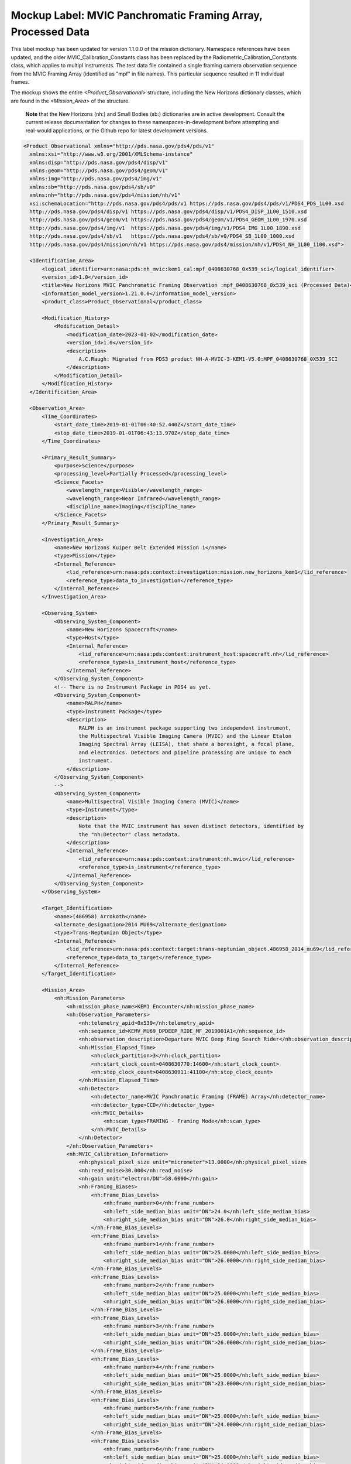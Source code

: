 #######################################################################
Mockup Label: MVIC Panchromatic Framing Array, Processed Data
#######################################################################

This label mockup has been updated for version 1.1.0.0 of the mission
dictionary. Namespace references have been updated, and the older
MVIC_Calibration_Constants class has been replaced by the 
Radiometric_Calibration_Constants class, which applies to multipl
instruments. The test data file contained a single framing
camera observation sequence from the MVIC Framing Array (identified as "mpf"
in file names). This particular sequence resulted in 11 individual 
frames.

The mockup shows the entire *<Product_Observational>*
structure, including the New Horizons dictionary classes, which are 
found in the *<Mission_Area>* of the structure.

  **Note** that the New Horizons (nh:) and Small Bodies (sb:) dictionaries are in 
  active development. Consult the current release documentation for changes
  to these namespaces-in-development before attempting and real-would applications,
  or the Github repo for latest development versions. 

.. code-block:: XML

  <Product_Observational xmlns="http://pds.nasa.gov/pds4/pds/v1" 
    xmlns:xsi="http://www.w3.org/2001/XMLSchema-instance" 
    xmlns:disp="http://pds.nasa.gov/pds4/disp/v1" 
    xmlns:geom="http://pds.nasa.gov/pds4/geom/v1" 
    xmlns:img="http://pds.nasa.gov/pds4/img/v1" 
    xmlns:sb="http://pds.nasa.gov/pds4/sb/v0" 
    xmlns:nh="http://pds.nasa.gov/pds4/mission/nh/v1" 
    xsi:schemaLocation="http://pds.nasa.gov/pds4/pds/v1 https://pds.nasa.gov/pds4/pds/v1/PDS4_PDS_1L00.xsd
    http://pds.nasa.gov/pds4/disp/v1 https://pds.nasa.gov/pds4/disp/v1/PDS4_DISP_1L00_1510.xsd
    http://pds.nasa.gov/pds4/geom/v1 https://pds.nasa.gov/pds4/geom/v1/PDS4_GEOM_1L00_1970.xsd
    http://pds.nasa.gov/pds4/img/v1  https://pds.nasa.gov/pds4/img/v1/PDS4_IMG_1L00_1890.xsd
    http://pds.nasa.gov/pds4/sb/v1   https://pds.nasa.gov/pds4/sb/v0/PDS4_SB_1L00_1000.xsd
    http://pds.nasa.gov/pds4/mission/nh/v1 https://pds.nasa.gov/pds4/mission/nh/v1/PDS4_NH_1L00_1100.xsd">
    
    <Identification_Area>
        <logical_identifier>urn:nasa:pds:nh_mvic:kem1_cal:mpf_0408630768_0x539_sci</logical_identifier>
        <version_id>1.0</version_id>
        <title>New Horizons MVIC Panchromatic Framing Observation :mpf_0408630768_0x539_sci (Processed Data)</title>
        <information_model_version>1.21.0.0</information_model_version>
        <product_class>Product_Observational</product_class>

        <Modification_History>
            <Modification_Detail>
                <modification_date>2023-01-02</modification_date>
                <version_id>1.0</version_id>
                <description>
                    A.C.Raugh: Migrated from PDS3 product NH-A-MVIC-3-KEM1-V5.0:MPF_0408630768_0X539_SCI
                </description>
            </Modification_Detail>
        </Modification_History>
    </Identification_Area>

    <Observation_Area>
        <Time_Coordinates>
            <start_date_time>2019-01-01T06:40:52.440Z</start_date_time>
            <stop_date_time>2019-01-01T06:43:13.970Z</stop_date_time>
        </Time_Coordinates>

        <Primary_Result_Summary>
            <purpose>Science</purpose>
            <processing_level>Partially Processed</processing_level>
            <Science_Facets>
                <wavelength_range>Visible</wavelength_range>
                <wavelength_range>Near Infrared</wavelength_range>
                <discipline_name>Imaging</discipline_name>
            </Science_Facets>
        </Primary_Result_Summary>

        <Investigation_Area>
            <name>New Horizons Kuiper Belt Extended Mission 1</name>
            <type>Mission</type>
            <Internal_Reference>
                <lid_reference>urn:nasa:pds:context:investigation:mission.new_horizons_kem1</lid_reference>
                <reference_type>data_to_investigation</reference_type>
            </Internal_Reference>
        </Investigation_Area>

        <Observing_System>
            <Observing_System_Component>
                <name>New Horizons Spacecraft</name>
                <type>Host</type>
                <Internal_Reference>
                    <lid_reference>urn:nasa:pds:context:instrument_host:spacecraft.nh</lid_reference>
                    <reference_type>is_instrument_host</reference_type>
                </Internal_Reference>
            </Observing_System_Component>
            <!-- There is no Instrument Package in PDS4 as yet.
            <Observing_System_Component>
                <name>RALPH</name>
                <type>Instrument Package</type> 
                <description>
                    RALPH is an instrument package supporting two independent instrument,
                    the Multispectral Visible Imaging Camera (MVIC) and the Linear Etalon
                    Imaging Spectral Array (LEISA), that share a boresight, a focal plane, 
                    and electronics. Detectors and pipeline processing are unique to each
                    instrument.
                </description>
            </Observing_System_Component>
            -->            
            <Observing_System_Component>
                <name>Multispectral Visible Imaging Camera (MVIC)</name>
                <type>Instrument</type>
                <description>
                    Note that the MVIC instrument has seven distinct detectors, identified by
                    the "nh:Detector" class metadata.
                </description>
                <Internal_Reference>
                    <lid_reference>urn:nasa:pds:context:instrument:nh.mvic</lid_reference>
                    <reference_type>is_instrument</reference_type>
                </Internal_Reference>
            </Observing_System_Component>
        </Observing_System>

        <Target_Identification>
            <name>(486958) Arrokoth</name>
            <alternate_designation>2014 MU69</alternate_designation>
            <type>Trans-Neptunian Object</type>
            <Internal_Reference>
                <lid_reference>urn:nasa:pds:context:target:trans-neptunian_object.486958_2014_mu69</lid_reference>
                <reference_type>data_to_target</reference_type>
            </Internal_Reference>
        </Target_Identification>

        <Mission_Area>
            <nh:Mission_Parameters>
                <nh:mission_phase_name>KEM1 Encounter</nh:mission_phase_name>
                <nh:Observation_Parameters>
                    <nh:telemetry_apid>0x539</nh:telemetry_apid>
                    <nh:sequence_id>KEMV_MU69_DPDEEP_RIDE_MF_2019001A1</nh:sequence_id>
                    <nh:observation_description>Departure MVIC Deep Ring Search Rider</nh:observation_description>
                    <nh:Mission_Elapsed_Time>
                        <nh:clock_partition>3</nh:clock_partition>
                        <nh:start_clock_count>0408630770:14600</nh:start_clock_count>
                        <nh:stop_clock_count>0408630911:41100</nh:stop_clock_count>
                    </nh:Mission_Elapsed_Time>
                    <nh:Detector>
                        <nh:detector_name>MVIC Panchromatic Framing (FRAME) Array</nh:detector_name>
                        <nh:detector_type>CCD</nh:detector_type>
                        <nh:MVIC_Details>
                            <nh:scan_type>FRAMING - Framing Mode</nh:scan_type>
                        </nh:MVIC_Details>
                    </nh:Detector>
                </nh:Observation_Parameters>
                <nh:MVIC_Calibration_Information>
                    <nh:physical_pixel_size unit="micrometer">13.0000</nh:physical_pixel_size>
                    <nh:read_noise>30.000</nh:read_noise>
                    <nh:gain unit="electron/DN">58.6000</nh:gain>
                    <nh:Framing_Biases>
                        <nh:Frame_Bias_Levels>
                            <nh:frame_number>0</nh:frame_number>
                            <nh:left_side_median_bias unit="DN">24.0</nh:left_side_median_bias>
                            <nh:right_side_median_bias unit="DN">26.0</nh:right_side_median_bias>
                        </nh:Frame_Bias_Levels>
                        <nh:Frame_Bias_Levels>
                            <nh:frame_number>1</nh:frame_number>
                            <nh:left_side_median_bias unit="DN">25.0000</nh:left_side_median_bias>
                            <nh:right_side_median_bias unit="DN">26.0000</nh:right_side_median_bias>
                        </nh:Frame_Bias_Levels>
                        <nh:Frame_Bias_Levels>
                            <nh:frame_number>2</nh:frame_number>
                            <nh:left_side_median_bias unit="DN">25.0000</nh:left_side_median_bias>
                            <nh:right_side_median_bias unit="DN">26.0000</nh:right_side_median_bias>
                        </nh:Frame_Bias_Levels>
                        <nh:Frame_Bias_Levels>
                            <nh:frame_number>3</nh:frame_number>
                            <nh:left_side_median_bias unit="DN">25.0000</nh:left_side_median_bias>
                            <nh:right_side_median_bias unit="DN">26.0000</nh:right_side_median_bias>
                        </nh:Frame_Bias_Levels>
                        <nh:Frame_Bias_Levels>
                            <nh:frame_number>4</nh:frame_number>
                            <nh:left_side_median_bias unit="DN">25.0000</nh:left_side_median_bias>
                            <nh:right_side_median_bias unit="DN">23.0000</nh:right_side_median_bias>
                        </nh:Frame_Bias_Levels>
                        <nh:Frame_Bias_Levels>
                            <nh:frame_number>5</nh:frame_number>
                            <nh:left_side_median_bias unit="DN">25.0000</nh:left_side_median_bias>
                            <nh:right_side_median_bias unit="DN">24.0000</nh:right_side_median_bias>
                        </nh:Frame_Bias_Levels>
                        <nh:Frame_Bias_Levels>
                            <nh:frame_number>6</nh:frame_number>
                            <nh:left_side_median_bias unit="DN">25.0000</nh:left_side_median_bias>
                            <nh:right_side_median_bias unit="DN">24.0000</nh:right_side_median_bias>
                        </nh:Frame_Bias_Levels>
                        <nh:Frame_Bias_Levels>
                            <nh:frame_number>7</nh:frame_number>
                            <nh:left_side_median_bias unit="DN">25.0000</nh:left_side_median_bias>
                            <nh:right_side_median_bias unit="DN">23.0000</nh:right_side_median_bias>
                        </nh:Frame_Bias_Levels>
                        <nh:Frame_Bias_Levels>
                            <nh:frame_number>8</nh:frame_number>
                            <nh:left_side_median_bias unit="DN">25.0000</nh:left_side_median_bias>
                            <nh:right_side_median_bias unit="DN">23.0000</nh:right_side_median_bias>
                        </nh:Frame_Bias_Levels>
                        <nh:Frame_Bias_Levels>
                            <nh:frame_number>9</nh:frame_number>
                            <nh:left_side_median_bias unit="DN">25.0000</nh:left_side_median_bias>
                            <nh:right_side_median_bias unit="DN">23.0000</nh:right_side_median_bias>
                        </nh:Frame_Bias_Levels>
                        <nh:Frame_Bias_Levels>
                            <nh:frame_number>10</nh:frame_number>
                            <nh:left_side_median_bias unit="DN">-1.00000</nh:left_side_median_bias>
                            <nh:right_side_median_bias unit="DN">-1.00000</nh:right_side_median_bias>
                        </nh:Frame_Bias_Levels>
                    </nh:Framing_Biases>
                </nh:MVIC_Calibration_Information>
                
                <nh:Radiometric_Conversion_Constants>
                    <nh:pivot_wavelength unit="micrometer">0.692</nh:pivot_wavelength>
                    <nh:Resolved_Source>
                        <nh:units_of_conversion_constants>(DN/s)/(erg/cm^2/s/Angstrom/sr)</nh:units_of_conversion_constants>
                        <nh:solar_constant>98313.172</nh:solar_constant>
                        <nh:jupiter_constant>84425.375</nh:jupiter_constant>
                        <nh:pholus_constant>97097.703</nh:pholus_constant>
                        <nh:pluto_constant>94817.766</nh:pluto_constant>
                        <nh:charon_constant>97732.594</nh:charon_constant>
                    </nh:Resolved_Source>
                    <nh:Unresolved_Source>
                        <nh:units_of_conversion_constants>(DN/s)/(erg/cm^2/s/Angstrom)</nh:units_of_conversion_constants>
                        <nh:solar_constant>2.506E+14</nh:solar_constant>
                        <nh:jupiter_constant>2.152E+14</nh:jupiter_constant>
                        <nh:pholus_constant>2.475E+14</nh:pholus_constant>
                        <nh:pluto_constant>2.417E+14</nh:pluto_constant>
                        <nh:charon_constant>2.491E+14</nh:charon_constant>
                    </nh:Unresolved_Source>
                </nh:Radiometric_Conversion_Constants>
            </nh:Mission_Parameters>
        </Mission_Area>

        <Discipline_Area>
            <disp:Display_Settings>
                <Local_Internal_Reference>
                    <local_identifier_reference>Image</local_identifier_reference>
                    <local_reference_type>display_settings_to_array</local_reference_type>
                </Local_Internal_Reference>
                <disp:Display_Direction>
                    <disp:horizontal_display_axis>Sample</disp:horizontal_display_axis>
                    <disp:horizontal_display_direction>Left to Right</disp:horizontal_display_direction>
                    <disp:vertical_display_axis>Line</disp:vertical_display_axis>
                    <disp:vertical_display_direction>Bottom to Top</disp:vertical_display_direction>
                </disp:Display_Direction>
            </disp:Display_Settings>

            <img:Exposure>
                <img:exposure_duration unit="s">10</img:exposure_duration>
            </img:Exposure>
            <img:Onboard_Compression>
                <img:onboard_compression_class>Lossless</img:onboard_compression_class>
            </img:Onboard_Compression>
            
            <geom:Geometry>
                
                <geom:comment>
                    Note that the geometry parameters in this label were calculated by the
                    mission using an unpublished kernel set still in development at the time 
                    of archiving. These parameters are based on "predict geometry", which is
                    generally not as accurate as metadata available at a later date.
                </geom:comment>

                <geom:Image_Display_Geometry>
                    <geom:comment>
                        The pointing in this class is calculated at the midpoint of the observing sequence and
                        does not necessarily correspond to any single frame. Per-frame pointing is contained
                        in the sb:Additional_Geometry_Metadata class.
                    </geom:comment>
                    <geom:geometry_reference_time_utc>2019-01-01T06:42:03.205Z</geom:geometry_reference_time_utc>
                    <Local_Internal_Reference>
                        <local_identifier_reference>Image</local_identifier_reference>
                        <local_reference_type>display_to_data_object</local_reference_type>
                    </Local_Internal_Reference>
                    <geom:Geometry_Target_Identification>
                        <geom:body_spice_name>2486958</geom:body_spice_name>
                        <geom:name>(486958) Arrokoth</geom:name>
                    </geom:Geometry_Target_Identification>
                    <geom:Object_Orientation_RA_Dec>
                        <geom:reference_pixel_location>Center</geom:reference_pixel_location>
                        <geom:right_ascension_angle unit="deg">276.8</geom:right_ascension_angle>
                        <geom:declination_angle unit="deg">-33.8</geom:declination_angle>
                        <geom:celestial_north_clock_angle unit="deg">351.57838</geom:celestial_north_clock_angle>
                        <geom:Reference_Frame_Identification>
                            <geom:name>EME J2000</geom:name>
                        </geom:Reference_Frame_Identification>
                    </geom:Object_Orientation_RA_Dec>
                    <geom:Object_Orientation_Clock_Angles>
                        <geom:target_positive_pole_clock_angle unit="deg">264.7</geom:target_positive_pole_clock_angle>
                        <geom:sun_direction_clock_angle unit="deg">133.8</geom:sun_direction_clock_angle>
                    </geom:Object_Orientation_Clock_Angles>
                    <geom:Quaternion_Plus_To_From>
                        <geom:qcos>0.3391999442067836</geom:qcos>
                        <geom:qsin1>0.5793975569923115</geom:qsin1>
                        <geom:qsin2>0.3215769780838686</geom:qsin2>
                        <geom:qsin3>0.6677051115334547</geom:qsin3>
                        <geom:Rotate_From>
                            <geom:name>MVIC Instrument Frame</geom:name>
                        </geom:Rotate_From>
                        <geom:Rotate_To>
                            <geom:name>EME J2000</geom:name>
                        </geom:Rotate_To>
                    </geom:Quaternion_Plus_To_From>
                </geom:Image_Display_Geometry>

                <geom:Geometry_Orbiter>
                    <geom:geometry_reference_time_utc>2019-01-01T05:13:44.714Z</geom:geometry_reference_time_utc>
                    <geom:Orbiter_Identification>
                        <geom:Geometry_Target_Identification>
                            <geom:body_spice_name>2486958</geom:body_spice_name>
                            <geom:name>(486958) Arrokoth</geom:name>
                        </geom:Geometry_Target_Identification>
                    </geom:Orbiter_Identification>
                    <geom:Pixel_Dimensions>
                        <geom:pixel_field_of_view_method>Constant</geom:pixel_field_of_view_method>
                        <geom:horizontal_pixel_field_of_view unit="mrad">.0198065</geom:horizontal_pixel_field_of_view>
                        <geom:vertical_pixel_field_of_view unit="mrad">.0198065</geom:vertical_pixel_field_of_view>
                    </geom:Pixel_Dimensions>
                    <geom:Distances>
                        <geom:Distances_Specific>
                            <geom:spacecraft_geocentric_distance unit="km">6620524663.557333</geom:spacecraft_geocentric_distance>
                            <geom:spacecraft_heliocentric_distance unit="km">6474349486.445694</geom:spacecraft_heliocentric_distance>
                            <geom:spacecraft_target_center_distance unit="km">17364.42363680587</geom:spacecraft_target_center_distance>
                            <geom:target_geocentric_distance unit="km">6620676566.778128</geom:target_geocentric_distance>
                            <geom:target_heliocentric_distance unit="km">6474366229.430338</geom:target_heliocentric_distance>
                        </geom:Distances_Specific>
                    </geom:Distances>
                    <geom:Surface_Geometry>
                        <geom:Surface_Geometry_Specific>
                            <geom:subsolar_latitude unit="deg">-61.85812998743076</geom:subsolar_latitude>
                            <geom:subsolar_longitude unit="deg">87.24761404769193</geom:subsolar_longitude>
                            <geom:subspacecraft_latitude unit="deg">-53.47274657874268</geom:subspacecraft_latitude>
                            <geom:subspacecraft_longitude unit="deg">111.6557853166782</geom:subspacecraft_longitude>
                        </geom:Surface_Geometry_Specific>
                    </geom:Surface_Geometry>
                    <geom:Illumination_Geometry>
                        <geom:Illumination_Specific>
                            <geom:reference_location>Boresight Intercept Point</geom:reference_location>
                            <geom:phase_angle unit="deg">15.4</geom:phase_angle>
                            <geom:solar_elongation unit="deg">164.6</geom:solar_elongation>
                        </geom:Illumination_Specific>
                    </geom:Illumination_Geometry>
                    <geom:Vectors>
                        <geom:Vectors_Cartesian_Specific>
                            <geom:Vector_Cartesian_Position_Spacecraft_To_Target>
                                <geom:x_position unit="km">1656.2122</geom:x_position>
                                <geom:y_position unit="km">-14549.6368</geom:y_position>
                                <geom:z_position unit="km">-9332.1077</geom:z_position>
                                <geom:light_time_correction_applied>Received_Light_Time_Stellar_Abb</geom:light_time_correction_applied>
                            </geom:Vector_Cartesian_Position_Spacecraft_To_Target>
                            <geom:Vector_Cartesian_Velocity_Spacecraft_Relative_To_Target>
                                <geom:x_velocity unit="km/s">1.113444</geom:x_velocity>
                                <geom:y_velocity unit="km/s">-13.442996</geom:y_velocity>
                                <geom:z_velocity unit="km/s">-5.139864</geom:z_velocity>
                                <geom:light_time_correction_applied>Received_Light_Time_Stellar_Abb</geom:light_time_correction_applied>
                            </geom:Vector_Cartesian_Velocity_Spacecraft_Relative_To_Target>
                            <geom:Vector_Cartesian_Position_Sun_To_Target>
                                <geom:x_position unit="km">1801863012.047373</geom:x_position>
                                <geom:y_position unit="km">-5789632811.265433</geom:y_position>
                                <geom:z_position unit="km">-2269550543.460596</geom:z_position>
                                <geom:light_time_correction_applied>Received_Light_Time_Stellar_Abb</geom:light_time_correction_applied>
                            </geom:Vector_Cartesian_Position_Sun_To_Target>
                            <geom:Vector_Cartesian_Velocity_Target_Relative_To_Sun>
                                <geom:x_velocity unit="km/s">4.370272</geom:x_velocity>
                                <geom:y_velocity unit="km/s">1.336516</geom:y_velocity>
                                <geom:z_velocity unit="km/s">0.445148</geom:z_velocity>
                                <geom:light_time_correction_applied>Received_Light_Time_Stellar_Abb</geom:light_time_correction_applied>
                            </geom:Vector_Cartesian_Velocity_Target_Relative_To_Sun>
                            <geom:Vector_Cartesian_Position_Earth_To_Target>
                                <geom:x_position unit="km">1828821837.219335</geom:x_position>
                                <geom:y_position unit="km">-5922292146.245399</geom:y_position>
                                <geom:z_position unit="km">-2327063519.570272</geom:z_position>
                                <geom:light_time_correction_applied>Received_Light_Time_Stellar_Abb</geom:light_time_correction_applied>
                            </geom:Vector_Cartesian_Position_Earth_To_Target>
                            <geom:Vector_Cartesian_Velocity_Target_Relative_To_Earth>
                                <geom:x_velocity unit="km/s">34.156224</geom:x_velocity>
                                <geom:y_velocity unit="km/s">6.405462</geom:y_velocity>
                                <geom:z_velocity unit="km/s">2.642036</geom:z_velocity>
                                <geom:light_time_correction_applied>Received_Light_Time_Stellar_Abb</geom:light_time_correction_applied>
                            </geom:Vector_Cartesian_Velocity_Target_Relative_To_Earth>
                            <geom:Vector_Cartesian_Position_Sun_To_Spacecraft>
                                <geom:x_position unit="km">1801956296.599184</geom:x_position>
                                <geom:y_position unit="km">-5789592074.710976</geom:y_position>
                                <geom:z_position unit="km">-2269532636.079516</geom:z_position>
                                <geom:light_time_correction_applied>Received_Light_Time_Stellar_Abb</geom:light_time_correction_applied>
                            </geom:Vector_Cartesian_Position_Sun_To_Spacecraft>
                            <geom:Vector_Cartesian_Velocity_Spacecraft_Relative_To_Sun>
                                <geom:x_velocity unit="km/s">5.483717</geom:x_velocity>
                                <geom:y_velocity unit="km/s">-12.1064806</geom:y_velocity>
                                <geom:z_velocity unit="km/s">-4.694715</geom:z_velocity>
                                <geom:light_time_correction_applied>Received_Light_Time_Stellar_Abb</geom:light_time_correction_applied>
                            </geom:Vector_Cartesian_Velocity_Spacecraft_Relative_To_Sun>
                            <geom:Vector_Cartesian_Position_Earth_To_Spacecraft>
                                <geom:x_position unit="km">1827405810.34603</geom:x_position>
                                <geom:y_position unit="km">-5922522508.111715</geom:y_position>
                                <geom:z_position unit="km">-2327157486.28979</geom:z_position>
                                <geom:light_time_correction_applied>Received_Light_Time_Stellar_Abb</geom:light_time_correction_applied>
                            </geom:Vector_Cartesian_Position_Earth_To_Spacecraft>
                            <geom:Vector_Cartesian_Velocity_Spacecraft_Relative_To_Earth>
                                <geom:x_velocity unit="km/s">35.316729</geom:x_velocity>
                                <geom:y_velocity unit="km/s">-7.283111</geom:y_velocity>
                                <geom:z_velocity unit="km/s">-2.604148</geom:z_velocity>
                                <geom:light_time_correction_applied>Received_Light_Time_Stellar_Abb</geom:light_time_correction_applied>
                            </geom:Vector_Cartesian_Velocity_Spacecraft_Relative_To_Earth>
                        </geom:Vectors_Cartesian_Specific>
                    </geom:Vectors>
                </geom:Geometry_Orbiter>
            </geom:Geometry>
            
            <sb:SB_Metadata>
                <sb:Observation_Parameters>
                    <sb:Exposure>
                        <sb:exposure_duration unit="s">10.0</sb:exposure_duration>
                        <sb:exposure_description>
                            The exposure time is the same for each sequential frame in this observation
                        </sb:exposure_description>
                    </sb:Exposure>
                    <sb:Filter>
                        <sb:filter_name>Clear</sb:filter_name>
                        <sb:filter_type>Neutral</sb:filter_type>
                        <sb:short_wavelength_limit unit="nm">400</sb:short_wavelength_limit>
                        <sb:long_wavelength_limit unit="nm">975</sb:long_wavelength_limit>
                    </sb:Filter>
                    <sb:Timing>
                        <sb:midobservation_time_UTC_YMD>2019-01-01T05:13:44.714Z</sb:midobservation_time_UTC_YMD>
                        <sb:midobservation_time_UTC_JD unit="julian day">2458484.7792038</sb:midobservation_time_UTC_JD>
                        <sb:comment>
                            This midobservation time is the midpoint of the observing sequence, and corresponds
                            to the time for which the overall observational geometry is calculated.
                        </sb:comment>
                    </sb:Timing>
                </sb:Observation_Parameters>
                
                <sb:Calibration_Information>
                    <sb:Raw_Data_Product>
                        <Internal_Reference>
                            <lidvid_reference>urn:nasa:pds:nh_mvic:kem1_cal:mpf_0408630768_0x539_enf::1.0</lidvid_reference>
                            <reference_type>processed_data_to_raw_data</reference_type>
                        </Internal_Reference>
                    </sb:Raw_Data_Product>
                    <sb:Calibration_Applied>
                        <sb:comment>
                            The conversion to physical units depends on the spectral characteristics of the 
                            object and whether it is resolved. Conversion constants are provided as part of
                            the mission attributes in this label.
                        </sb:comment>
                        <sb:bias_subtraction>true</sb:bias_subtraction>
                        <sb:flat_field_applied>true</sb:flat_field_applied>
                        <sb:conversion_to_physical_units>false</sb:conversion_to_physical_units>
                    </sb:Calibration_Applied>

                    <sb:Calibration_Reference_Files>
                        <sb:Flat_Field>
                            <sb:file_name>mfr_flat_20070130.fits</sb:file_name>
                            <Internal_Reference>
                                <lidvid_reference>urn:nasa:pds:nh_mvic:calibration_files:mfr_flat::2.0</lidvid_reference>
                                <reference_type>image_to_flat_field_file</reference_type>
                            </Internal_Reference>
                        </sb:Flat_Field>
                    </sb:Calibration_Reference_Files>
                </sb:Calibration_Information>
                
                <sb:Additional_Image_Metadata>
                    <Local_Internal_Reference>
                        <local_identifier_reference>Image</local_identifier_reference>
                        <local_reference_type>image_to_additional_metadata</local_reference_type>
                    </Local_Internal_Reference>

                    <sb:image_observation_type>Frame Sequence</sb:image_observation_type>
                    
                    <sb:Ancillary_Data_Objects>
                        <sb:Quality_Map>
                            <Local_Internal_Reference>
                                <local_identifier_reference>Quality</local_identifier_reference>
                                <local_reference_type>image_to_quality_map</local_reference_type>
                            </Local_Internal_Reference>
                            <sb:Quality_Map_Definition>
                                <sb:flags_are_bit_flags>true</sb:flags_are_bit_flags>
                                <sb:best_quality_value>0</sb:best_quality_value>
                                <sb:Quality_Flag_Definition>
                                    <sb:flag_value>1</sb:flag_value>
                                    <sb:flag_meaning>Housekeeping keyword out of yellow limits</sb:flag_meaning>
                                </sb:Quality_Flag_Definition>
                                <sb:Quality_Flag_Definition>
                                    <sb:flag_value>2</sb:flag_value>
                                    <sb:flag_meaning>Defect in one of the reference calibration files</sb:flag_meaning>
                                </sb:Quality_Flag_Definition>
                                <sb:Quality_Flag_Definition>
                                    <sb:flag_value>4</sb:flag_value>
                                    <sb:flag_meaning>Permanent CCD defect (e.g., dead pixel)</sb:flag_meaning>
                                </sb:Quality_Flag_Definition>
                                <sb:Quality_Flag_Definition>
                                    <sb:flag_value>8</sb:flag_value>
                                    <sb:flag_meaning>DN level in non-linear regime of detector</sb:flag_meaning>
                                </sb:Quality_Flag_Definition>
                                <sb:Quality_Flag_Definition>
                                    <sb:flag_value>16</sb:flag_value>
                                    <sb:flag_meaning>Zero-value pixel</sb:flag_meaning>
                                </sb:Quality_Flag_Definition>
                                <sb:Quality_Flag_Definition>
                                    <sb:flag_value>32</sb:flag_value>
                                    <sb:flag_meaning>Bad pixel not in any of the above categories</sb:flag_meaning>
                                </sb:Quality_Flag_Definition>
                            </sb:Quality_Map_Definition>
                        </sb:Quality_Map>
                        <sb:Error_Estimates_Map>
                            <Local_Internal_Reference>
                                <local_identifier_reference>ErrorEstimate</local_identifier_reference>
                                <local_reference_type>image_to_error_map</local_reference_type>
                            </Local_Internal_Reference>
                        </sb:Error_Estimates_Map>
                    </sb:Ancillary_Data_Objects>

                    <sb:Additional_Geometry_Metadata>
                        <sb:comment>
                            Note that the geometry parameters in this label were calculated by the
                            mission using an unpublished kernel set still in development at the time 
                            of archiving. These parameters are based on "predict geometry", which is
                            generally not as accurate as metadata available at a later date.
                            
                            The instrument position angles are calculated at the midpoint of the 
                            observing sequence.
                        </sb:comment>
                        <sb:Instrument_Position_Angles>
                            <sb:y_axis_position_angle unit="deg">76.24384745960108</sb:y_axis_position_angle>
                            <sb:z_axis_position_angle unit="deg">166.2438474596011</sb:z_axis_position_angle>
                        </sb:Instrument_Position_Angles>
                    </sb:Additional_Geometry_Metadata>
                    
                    <sb:Per_Frame_Metadata>
                        <sb:frame_number>0</sb:frame_number>
                        <sb:frame_exposure_duration unit="s">10.0</sb:frame_exposure_duration>
                        <sb:Midframe_Time>
                            <sb:midobservation_time_UTC_YMD>2019-01-01T06:40:57.440Z</sb:midobservation_time_UTC_YMD>
                            <sb:delta_time_from_sequence_start unit="s">5.0</sb:delta_time_from_sequence_start>
                        </sb:Midframe_Time>
                        <sb:Frame_Pointing>
                            <sb:frame_center_ra unit="deg">93.94126963334442</sb:frame_center_ra>
                            <sb:frame_center_dec unit="deg">18.30486036648045</sb:frame_center_dec>
                            <sb:celestial_north_clock_angle unit="deg">76.24417555028195</sb:celestial_north_clock_angle>
                        </sb:Frame_Pointing>
                        <sb:Instrument_to_J2000_Quaternion>
                            <sb:qcos>0.02133200110688761</sb:qcos>
                            <sb:qsin1>-0.7295018068630121</sb:qsin1>
                            <sb:qsin2>0.6549130919762196</sb:qsin2>
                            <sb:qsin3>0.1961145111166537</sb:qsin3>
                        </sb:Instrument_to_J2000_Quaternion>
                    </sb:Per_Frame_Metadata>
                    
                    <sb:Per_Frame_Metadata>
                        <sb:frame_number>1</sb:frame_number>
                        <sb:frame_exposure_duration unit="s">10.0</sb:frame_exposure_duration>
                        <sb:Midframe_Time>
                            <sb:midobservation_time_UTC_YMD>2019-01-01T06:41:10.593Z</sb:midobservation_time_UTC_YMD>
                            <sb:delta_time_from_sequence_start unit="s">18.15299999713898</sb:delta_time_from_sequence_start>
                        </sb:Midframe_Time>
                        <sb:Frame_Pointing>
                            <sb:frame_center_ra unit="deg">93.94152431715064</sb:frame_center_ra>
                            <sb:frame_center_dec unit="deg">18.30539781972034</sb:frame_center_dec>
                            <sb:celestial_north_clock_angle unit="deg">76.24339609115043</sb:celestial_north_clock_angle>
                        </sb:Frame_Pointing>
                        <sb:Instrument_to_J2000_Quaternion>
                            <sb:qcos>0.02132980536561482</sb:qcos>
                            <sb:qsin1>-0.7295032444862805</sb:qsin1>
                            <sb:qsin2>0.6549092258456225</sb:qsin2>
                            <sb:qsin3>0.1961223128288641</sb:qsin3>
                        </sb:Instrument_to_J2000_Quaternion>
                    </sb:Per_Frame_Metadata>
                    
                    <sb:Per_Frame_Metadata>
                        <sb:frame_number>2</sb:frame_number>
                        <sb:frame_exposure_duration unit="s">10.0</sb:frame_exposure_duration>
                        <sb:Midframe_Time>
                            <sb:midobservation_time_UTC_YMD>2019-01-01T06:41:23.746Z</sb:midobservation_time_UTC_YMD>
                            <sb:delta_time_from_sequence_start unit="s">31.30599999427795</sb:delta_time_from_sequence_start>
                        </sb:Midframe_Time>
                        <sb:Frame_Pointing>
                            <sb:frame_center_ra unit="deg">93.94152308519195</sb:frame_center_ra>
                            <sb:frame_center_dec unit="deg">18.30455981834362</sb:frame_center_dec>
                            <sb:celestial_north_clock_angle unit="deg">76.24315898248132</sb:celestial_north_clock_angle>
                        </sb:Frame_Pointing>
                        <sb:Instrument_to_J2000_Quaternion>
                            <sb:qcos>0.02132330502451953</sb:qcos>
                            <sb:qsin1>-0.7295035357502035</sb:qsin1>
                            <sb:qsin2>0.6549102479876323</sb:qsin2>
                            <sb:qsin3>0.1961185230200374</sb:qsin3>
                        </sb:Instrument_to_J2000_Quaternion>
                    </sb:Per_Frame_Metadata>
                    
                    <sb:Per_Frame_Metadata>
                        <sb:frame_number>3</sb:frame_number>
                        <sb:frame_exposure_duration unit="s">10.0</sb:frame_exposure_duration>
                        <sb:Midframe_Time>
                            <sb:midobservation_time_UTC_YMD>2019-01-01T06:41:36.899Z</sb:midobservation_time_UTC_YMD>
                            <sb:delta_time_from_sequence_start unit="s">44.45899999141693</sb:delta_time_from_sequence_start>
                        </sb:Midframe_Time>
                        <sb:Frame_Pointing>
                            <sb:frame_center_ra unit="deg">93.94243716042934</sb:frame_center_ra>
                            <sb:frame_center_dec unit="deg">18.30502429546362</sb:frame_center_dec>
                            <sb:celestial_north_clock_angle unit="deg">76.24268121481965</sb:celestial_north_clock_angle>
                        </sb:Frame_Pointing>
                        <sb:Instrument_to_J2000_Quaternion>
                            <sb:qcos>0.02132146650564566</sb:qcos>
                            <sb:qsin1>-0.7295087078440583</sb:qsin1>
                            <sb:qsin2>0.6549028240421432</sb:qsin2>
                            <sb:qsin3>0.1961242751608453</sb:qsin3>
                        </sb:Instrument_to_J2000_Quaternion>
                    </sb:Per_Frame_Metadata>
                    
                    <sb:Per_Frame_Metadata>
                        <sb:frame_number>4</sb:frame_number>
                        <sb:frame_exposure_duration unit="s">10.0</sb:frame_exposure_duration>
                        <sb:Midframe_Time>
                            <sb:midobservation_time_UTC_YMD>2019-01-01T06:41:50.052Z</sb:midobservation_time_UTC_YMD>
                            <sb:delta_time_from_sequence_start unit="s">57.61199998855591</sb:delta_time_from_sequence_start>
                        </sb:Midframe_Time>
                        <sb:Frame_Pointing>
                            <sb:frame_center_ra unit="deg">93.94208586411156</sb:frame_center_ra>
                            <sb:frame_center_dec unit="deg">18.30495773447827</sb:frame_center_dec>
                            <sb:celestial_north_clock_angle unit="deg">76.2430073134865</sb:celestial_north_clock_angle>
                        </sb:Frame_Pointing>
                        <sb:Instrument_to_J2000_Quaternion>
                            <sb:qcos>0.02132374716131024</sb:qcos>
                            <sb:qsin1>-0.72950665965348</sb:qsin1>
                            <sb:qsin2>0.6549057313638785</sb:qsin2>
                            <sb:qsin3>0.1961219374648477</sb:qsin3>
                        </sb:Instrument_to_J2000_Quaternion>
                    </sb:Per_Frame_Metadata>
                    
                    <sb:Per_Frame_Metadata>
                        <sb:frame_number>5</sb:frame_number>
                        <sb:frame_exposure_duration unit="s">10.0</sb:frame_exposure_duration>
                        <sb:Midframe_Time>
                            <sb:midobservation_time_UTC_YMD>2019-01-01T06:42:03.205Z</sb:midobservation_time_UTC_YMD>
                            <sb:delta_time_from_sequence_start unit="s">70.76499998569489</sb:delta_time_from_sequence_start>
                        </sb:Midframe_Time>
                        <sb:Frame_Pointing>
                            <sb:frame_center_ra unit="deg">93.94167228018676</sb:frame_center_ra>
                            <sb:frame_center_dec unit="deg">18.30448076866241</sb:frame_center_dec>
                            <sb:celestial_north_clock_angle unit="deg">76.24384745960108</sb:celestial_north_clock_angle>
                        </sb:Frame_Pointing>
                        <sb:Instrument_to_J2000_Quaternion>
                            <sb:qcos>0.02132696162203221</sb:qcos>
                            <sb:qsin1>-0.7295042842775433</sb:qsin1>
                            <sb:qsin2>0.6549106104371681</sb:qsin2>
                            <sb:qsin3>0.1961141307134634</sb:qsin3>
                        </sb:Instrument_to_J2000_Quaternion>
                    </sb:Per_Frame_Metadata>
                    
                    <sb:Per_Frame_Metadata>
                        <sb:frame_number>6</sb:frame_number>
                        <sb:frame_exposure_duration unit="s">10.0</sb:frame_exposure_duration>
                        <sb:Midframe_Time>
                            <sb:midobservation_time_UTC_YMD>2019-01-01T06:42:16.358Z</sb:midobservation_time_UTC_YMD>
                            <sb:delta_time_from_sequence_start unit="s">83.91799998283386</sb:delta_time_from_sequence_start>
                        </sb:Midframe_Time>
                        <sb:Frame_Pointing>
                            <sb:frame_center_ra unit="deg">93.94158501398022</sb:frame_center_ra>
                            <sb:frame_center_dec unit="deg">18.30389771482717</sb:frame_center_dec>
                            <sb:celestial_north_clock_angle unit="deg">76.24302589436928</sb:celestial_north_clock_angle>
                        </sb:Frame_Pointing>
                        <sb:Instrument_to_J2000_Quaternion>
                            <sb:qcos>0.02131840683028375</sb:qcos>
                            <sb:qsin1>-0.7295041152370967</sb:qsin1>
                            <sb:qsin2>0.6549107479726801</sb:qsin2>
                            <sb:qsin3>0.1961152303423269</sb:qsin3>
                        </sb:Instrument_to_J2000_Quaternion>
                    </sb:Per_Frame_Metadata>
                    
                    <sb:Per_Frame_Metadata>
                        <sb:frame_number>7</sb:frame_number>
                        <sb:frame_exposure_duration unit="s">10.0</sb:frame_exposure_duration>
                        <sb:Midframe_Time>
                            <sb:midobservation_time_UTC_YMD>2019-01-01T06:42:29.511Z</sb:midobservation_time_UTC_YMD>
                            <sb:delta_time_from_sequence_start unit="s">97.07099997997284</sb:delta_time_from_sequence_start>
                        </sb:Midframe_Time>
                        <sb:Frame_Pointing>
                            <sb:frame_center_ra unit="deg">93.94172246247751</sb:frame_center_ra>
                            <sb:frame_center_dec unit="deg">18.30435500338081</sb:frame_center_dec>
                            <sb:celestial_north_clock_angle unit="deg">76.24229269410498</sb:celestial_north_clock_angle>
                        </sb:Frame_Pointing>
                        <sb:Instrument_to_J2000_Quaternion>
                            <sb:qcos>0.02131622856547525</sb:qcos>
                            <sb:qsin1>-0.7295048985077288</sb:qsin1>
                            <sb:qsin2>0.6549078431842543</sb:qsin2>
                            <sb:qsin3>0.1961222536805067</sb:qsin3>
                        </sb:Instrument_to_J2000_Quaternion>
                    </sb:Per_Frame_Metadata>
                    
                    <sb:Per_Frame_Metadata>
                        <sb:frame_number>8</sb:frame_number>
                        <sb:frame_exposure_duration unit="s">10.0</sb:frame_exposure_duration>
                        <sb:Midframe_Time>
                            <sb:midobservation_time_UTC_YMD>2019-01-01T06:42:42.664Z</sb:midobservation_time_UTC_YMD>
                            <sb:delta_time_from_sequence_start unit="s">110.2239999771118</sb:delta_time_from_sequence_start>
                        </sb:Midframe_Time>
                        <sb:Frame_Pointing>
                            <sb:frame_center_ra unit="deg">93.94210398189352</sb:frame_center_ra>
                            <sb:frame_center_dec unit="deg">18.30548919180629</sb:frame_center_dec>
                            <sb:celestial_north_clock_angle unit="deg">76.24313501860101</sb:celestial_north_clock_angle>
                        </sb:Frame_Pointing>
                        <sb:Instrument_to_J2000_Quaternion>
                            <sb:qcos>0.02132769566012568</sb:qcos>
                            <sb:qsin1>-0.7295065782288451</sb:qsin1>
                            <sb:qsin2>0.6549049339540055</sb:qsin2>
                            <sb:qsin3>0.1961244737440251</sb:qsin3>
                        </sb:Instrument_to_J2000_Quaternion>
                    </sb:Per_Frame_Metadata>
                    
                    <sb:Per_Frame_Metadata>
                        <sb:frame_number>9</sb:frame_number>
                        <sb:frame_exposure_duration unit="s">10.0</sb:frame_exposure_duration>
                        <sb:Midframe_Time>
                            <sb:midobservation_time_UTC_YMD>2019-01-01T06:42:55.817Z</sb:midobservation_time_UTC_YMD>
                            <sb:delta_time_from_sequence_start unit="s">123.3769999742508</sb:delta_time_from_sequence_start>
                        </sb:Midframe_Time>
                        <sb:Frame_Pointing>
                            <sb:frame_center_ra unit="deg">93.94136130460349</sb:frame_center_ra>
                            <sb:frame_center_dec unit="deg">18.30471203536422</sb:frame_center_dec>
                            <sb:celestial_north_clock_angle unit="deg">76.24287531597059</sb:celestial_north_clock_angle>
                        </sb:Frame_Pointing>
                        <sb:Instrument_to_J2000_Quaternion>
                            <sb:qcos>0.02132268299486258</sb:qcos>
                            <sb:qsin1>-0.7295026177663414</sb:qsin1>
                            <sb:qsin2>0.6549105344638835</sb:qsin2>
                            <sb:qsin3>0.1961210486158648</sb:qsin3>
                        </sb:Instrument_to_J2000_Quaternion>
                    </sb:Per_Frame_Metadata>
                    
                    <sb:Per_Frame_Metadata>
                        <sb:frame_number>10</sb:frame_number>
                        <sb:frame_exposure_duration unit="s">10.0</sb:frame_exposure_duration>
                        <sb:Midframe_Time>
                            <sb:midobservation_time_UTC_YMD>2019-01-01T06:43:08.970Z</sb:midobservation_time_UTC_YMD>
                            <sb:delta_time_from_sequence_start unit="s">136.5299999713898</sb:delta_time_from_sequence_start>
                        </sb:Midframe_Time>
                        <sb:Frame_Pointing>
                            <sb:frame_center_ra unit="deg">93.94499370129392</sb:frame_center_ra>
                            <sb:frame_center_dec unit="deg">18.29649568239491</sb:frame_center_dec>
                            <sb:celestial_north_clock_angle unit="deg">76.24156606546185</sb:celestial_north_clock_angle>
                        </sb:Frame_Pointing>
                        <sb:Instrument_to_J2000_Quaternion>
                            <sb:qcos>0.02125917781985866</sb:qcos>
                            <sb:qsin1>-0.729526110493996</sb:qsin1>
                            <sb:qsin2>0.6548990916725287</sb:qsin2>
                            <sb:qsin3>0.1960787627266722</sb:qsin3>
                        </sb:Instrument_to_J2000_Quaternion>
                    </sb:Per_Frame_Metadata>
                </sb:Additional_Image_Metadata>
            </sb:SB_Metadata>

        </Discipline_Area>
    </Observation_Area>
    
    <Reference_List>
        <Internal_Reference>
            <lid_reference>urn:nasa:pds:nh_documents:ralph:ralph_ssr</lid_reference>
            <reference_type>data_to_document</reference_type>
            <comment>
                This document from Space Science Reviews describes technical and operational 
                details of the RALPH instruments and detectors.
            </comment>
        </Internal_Reference>
    </Reference_List>
    
    <File_Area_Observational>
        <File>
            <file_name>mpf_0408630768_0x539_eng.fit</file_name>
            <comment>
                This file contains a single Panchromatic Framing observation from the MVIC Pan Frame detector.
                The image dimensions reflect the full area of the detector, not all of which contains data in 
                all cases. Pixels not downloaded are filled with a "missing data" value of -1.00.
            </comment>
        </File>
        
        <!-- Primary ("extension 0" in some applications) header and data unit -->
        
        <Header>
            <offset unit="byte">0</offset>
            <object_length unit="byte">40320</object_length>
            <parsing_standard_id>FITS 3.0</parsing_standard_id>
            <description>
                Primary FITS header unit. The New Horizons pipeline produced data in FITS format.
            </description>
        </Header>
        <Array_3D_Image>
            <name>Observational Data (DN)</name>
            <local_identifier>Image</local_identifier>
            <offset unit="byte">40320</offset>
            <axes>3</axes>
            <axis_index_order>Last Index Fastest</axis_index_order>
            <description>
                This array contains data only for pixels within the window(s) defined by the
                Subframe(s) listed for this product. Other pixels have been set to -1.0, the
                defined "missing_constant". 
            </description>
            <Element_Array>
                <data_type>IEEE754MSBSingle</data_type>
                <unit>DN</unit>
            </Element_Array>
            <Axis_Array>
                <axis_name>Frame</axis_name>
                <elements>11</elements>
                <sequence_number>1</sequence_number>
            </Axis_Array>
            <Axis_Array>
                <axis_name>Line</axis_name>
                <elements>128</elements>
                <sequence_number>2</sequence_number>
            </Axis_Array>
            <Axis_Array>
                <axis_name>Sample</axis_name>
                <elements>5024</elements>
                <sequence_number>3</sequence_number>
            </Axis_Array>
            <Special_Constants>
                <missing_constant>-1.000</missing_constant>
            </Special_Constants>
        </Array_3D_Image>
        
        <!-- First extension header and data unit -->
        
        <Header>
            <offset unit="byte">28336320</offset>
            <object_length unit="byte">2880</object_length>
            <parsing_standard_id>FITS 3.0</parsing_standard_id>
            <description>
                FITS IMAGE extension header - a minimal header.
            </description>
        </Header>
        <Array_3D>
            <name>Per-pixel Error Estimate (DN)</name>
            <local_identifier>ErrorEstimate</local_identifier>
            <offset unit="byte">28339200</offset>
            <axes>3</axes>
            <axis_index_order>Last Index Fastest</axis_index_order>
            <description>
                This array provides per-pixel error estimates in DN for each of the corresponding
                pixels in the primary data. It contains data only for pixels within the window(s) 
                defined by the Subframe(s) listed for this product. Other pixels have been set to 
                -1.0, the defined "missing_constant". 
            </description>
            <Element_Array>
                <data_type>IEEE754MSBSingle</data_type>
                <unit>DN</unit>
            </Element_Array>
            <Axis_Array>
                <axis_name>Frame</axis_name>
                <elements>11</elements>
                <sequence_number>1</sequence_number>
            </Axis_Array>
            <Axis_Array>
                <axis_name>Line</axis_name>
                <elements>128</elements>
                <sequence_number>2</sequence_number>
            </Axis_Array>
            <Axis_Array>
                <axis_name>Sample</axis_name>
                <elements>5024</elements>
                <sequence_number>3</sequence_number>
            </Axis_Array>
            <Special_Constants>
                <missing_constant>-1.00</missing_constant>
            </Special_Constants>
        </Array_3D>
        
        <!-- Second extension header and data unit -->
        
        <Header>
            <offset unit="byte">56635200</offset>
            <object_length unit="byte">2880</object_length>
            <parsing_standard_id>FITS 3.0</parsing_standard_id>
            <description>
                FITS IMAGE extension header - minimal header. COMMENT cards include terse
                quality code definitions.
            </description>
        </Header>
        <Array_3D>
            <name>Per-pixel Quality Assessment</name>
            <local_identifier>Quality</local_identifier>
            <offset unit="byte">56638080</offset>
            <axes>3</axes>
            <axis_index_order>Last Index Fastest</axis_index_order>
            <Element_Array>
                <data_type>SignedMSB2</data_type>
            </Element_Array>
            <Axis_Array>
                <axis_name>Frame</axis_name>
                <elements>11</elements>
                <sequence_number>1</sequence_number>
            </Axis_Array>
            <Axis_Array>
                <axis_name>Line</axis_name>
                <elements>128</elements>
                <sequence_number>2</sequence_number>
            </Axis_Array>
            <Axis_Array>
                <axis_name>Sample</axis_name>
                <elements>5024</elements>
                <sequence_number>3</sequence_number>
            </Axis_Array>
            <Special_Constants>
                <missing_constant>-1</missing_constant>
            </Special_Constants>
        </Array_3D>
    </File_Area_Observational>
    
  </Product_Observational>
